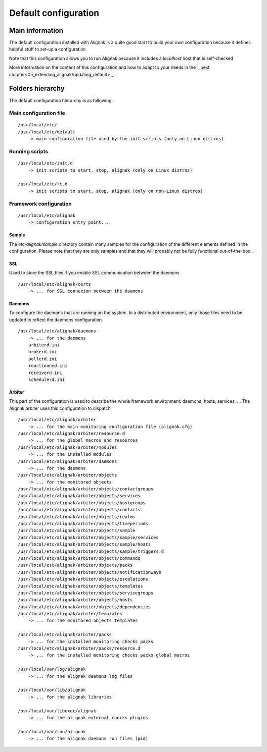.. _configuration/default_configuration:

=====================
Default configuration
=====================

Main information
================

The default configuration installed with Alignak is a quite good start to build your own configuration because it defines helpful stuff to set-up a configuration

Note that this configuration allows you to run Alignak because it includes a *localhost* host that is self-checked

More information on the content of this configuration and how to adapt to your needs in the `_next chapter<05_extending_alignak/updating_default>`_.


Folders hierarchy
=================

The default configuration hierarchy is as following.

Main configuration file
-----------------------
::

    /usr/local/etc/
    /usr/local/etc/default
        -> main configuration file used by the init scripts (only on Linux distros)


Running scripts
---------------
::

    /usr/local/etc/init.d
        -> init scripts to start, stop, alignak (only on Linux distros)

    /usr/local/etc/rc.d
        -> init scripts to start, stop, alignak (only on non-Linux distros)


Framework configuration
-----------------------
::

    /usr/local/etc/alignak
        -> configuration entry point...


Sample
~~~~~~
The *etc/alignak/sample* directory contain many samples for the configuration of the different
elements defined in the configuration. Please note that they are only samples and that they will
probably not be fully functional out-of-the-box...

SSL
~~~
Used to store the SSL files if you enable SSL communication between the daemons
::

    /usr/local/etc/alignak/certs
        -> ... for SSL connexion between the daemons

Daemons
~~~~~~~
To configure the daemons that are running on the system. In a distributed environment, only those
files need to be updated to reflect the daemons configuration.
::

    /usr/local/etc/alignak/daemons
        -> ... for the daemons
        arbiterd.ini
        brokerd.ini
        pollerd.ini
        reactionned.ini
        receiverd.ini
        schedulerd.ini

Arbiter
~~~~~~~
This part of the configuration is used to describe the whole framework environment: daemons, hosts, services, ...
The Alignak arbiter uses this configuration to dispatch
::

    /usr/local/etc/alignak/arbiter
        -> ... for the main monitoring configuration file (alignak.cfg)
    /usr/local/etc/alignak/arbiter/resource.d
        -> ... for the global macros and resources
    /usr/local/etc/alignak/arbiter/modules
        -> ... for the installed modules
    /usr/local/etc/alignak/arbiter/daemons
        -> ... for the daemons
    /usr/local/etc/alignak/arbiter/objects
        -> ... for the monitored objects
    /usr/local/etc/alignak/arbiter/objects/contactgroups
    /usr/local/etc/alignak/arbiter/objects/services
    /usr/local/etc/alignak/arbiter/objects/hostgroups
    /usr/local/etc/alignak/arbiter/objects/contacts
    /usr/local/etc/alignak/arbiter/objects/realms
    /usr/local/etc/alignak/arbiter/objects/timeperiods
    /usr/local/etc/alignak/arbiter/objects/sample
    /usr/local/etc/alignak/arbiter/objects/sample/services
    /usr/local/etc/alignak/arbiter/objects/sample/hosts
    /usr/local/etc/alignak/arbiter/objects/sample/triggers.d
    /usr/local/etc/alignak/arbiter/objects/commands
    /usr/local/etc/alignak/arbiter/objects/packs
    /usr/local/etc/alignak/arbiter/objects/notificationways
    /usr/local/etc/alignak/arbiter/objects/escalations
    /usr/local/etc/alignak/arbiter/objects/templates
    /usr/local/etc/alignak/arbiter/objects/servicegroups
    /usr/local/etc/alignak/arbiter/objects/hosts
    /usr/local/etc/alignak/arbiter/objects/dependencies
    /usr/local/etc/alignak/arbiter/templates
        -> ... for the monitored objects templates

    /usr/local/etc/alignak/arbiter/packs
        -> ... for the installed monitoring checks packs
    /usr/local/etc/alignak/arbiter/packs/resource.d
        -> ... for the installed monitoring checks packs global macros

    /usr/local/var/log/alignak
        -> ... for the alignak daemons log files

    /usr/local/var/lib/alignak
        -> ... for the alignak libraries

    /usr/local/var/libexec/alignak
        -> ... for the alignak external checks plugins

    /usr/local/var/run/alignak
        -> ... for the alignak daemons run files (pid)


